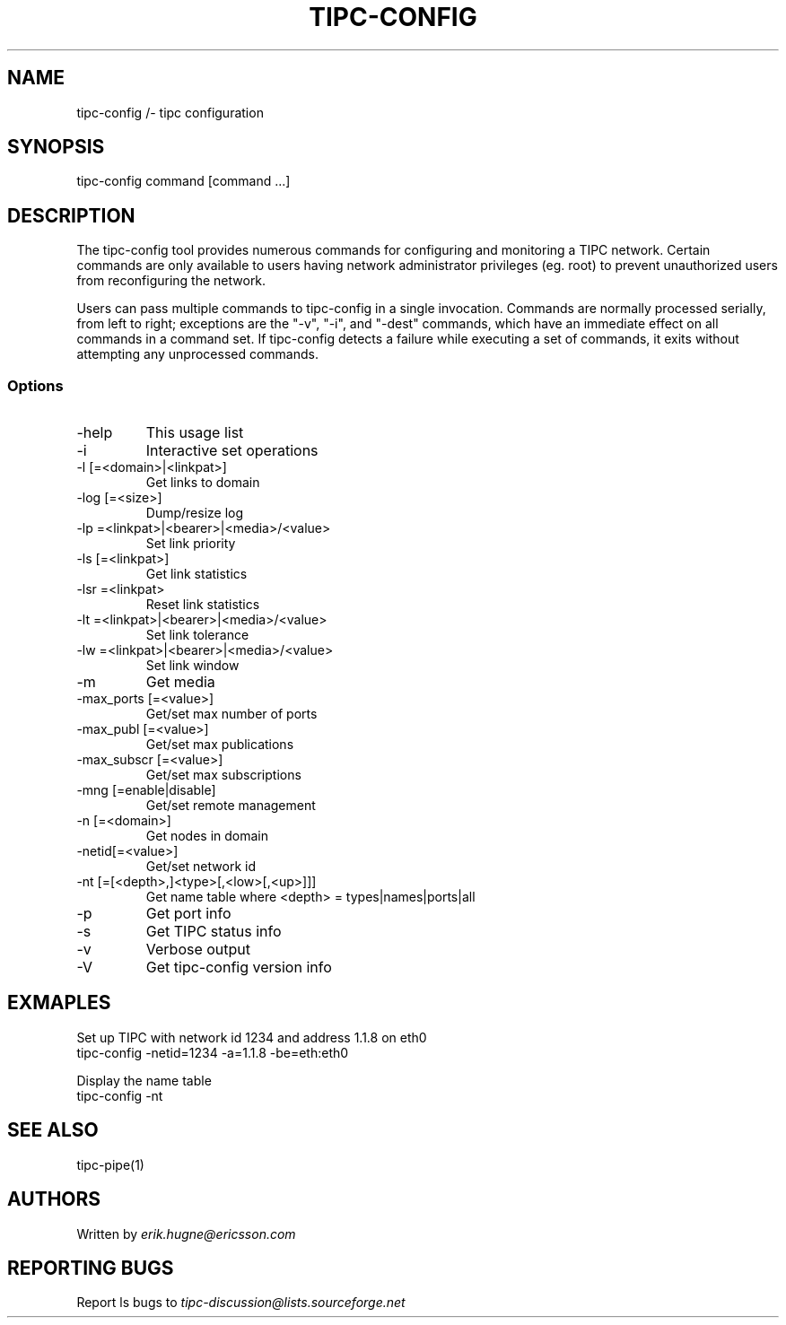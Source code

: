 .TH TIPC-CONFIG 1 "20 Jan 2013"
.SH NAME 
tipc-config /- tipc configuration
.SH SYNOPSIS
tipc-config command [command ...]

.SH DESCRIPTION
The tipc-config tool provides numerous commands for configuring and monitoring a TIPC network. Certain commands are only available to users having network administrator privileges (eg. root) to prevent unauthorized users from reconfiguring the network.

Users can pass multiple commands to tipc-config in a single invocation. Commands are normally processed serially, from left to right; exceptions are the "-v", "-i", and "-dest" commands, which have an immediate effect on all commands in a command set. If tipc-config detects a failure while executing a set of commands, it exits without attempting any unprocessed commands.

.SS Options
.TP
-help
This usage list

.TP
-i
Interactive set operations

.TP
-l    [=<domain>|<linkpat>]
Get links to domain

.TP
-log  [=<size>]
Dump/resize log

.TP
-lp    =<linkpat>|<bearer>|<media>/<value>
Set link priority

.TP
-ls   [=<linkpat>]
Get link statistics

.TP
-lsr   =<linkpat>
Reset link statistics

.TP
-lt    =<linkpat>|<bearer>|<media>/<value>
Set link tolerance

.TP
-lw    =<linkpat>|<bearer>|<media>/<value> 
Set link window

.TP
-m
Get media

.TP
-max_ports    [=<value>]
Get/set max number of ports

.TP
-max_publ     [=<value>]
Get/set max publications

.TP
-max_subscr   [=<value>]
Get/set max subscriptions

.TP
-mng  [=enable|disable]
Get/set remote management

.TP
-n    [=<domain>]
Get nodes in domain

.TP
-netid[=<value>]
Get/set network id

.TP
-nt   [=[<depth>,]<type>[,<low>[,<up>]]]
Get name table
where <depth> = types|names|ports|all

.TP
-p
Get port info

.TP
-s
Get TIPC status info

.TP
-v
Verbose output

.TP
-V
Get tipc-config version info

.SH "EXMAPLES"

Set up TIPC with network id 1234 and address 1.1.8 on eth0
       tipc-config -netid=1234 -a=1.1.8 -be=eth:eth0

Display the name table
       tipc-config -nt

.SH "SEE ALSO"
tipc-pipe(1)

.SH "AUTHORS"
Written by 
.I erik.hugne@ericsson.com

.SH "REPORTING BUGS"
Report ls bugs to 
.I tipc-discussion@lists.sourceforge.net
